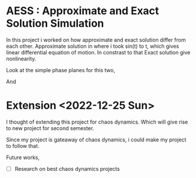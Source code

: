 
* AESS : Approximate and Exact Solution Simulation

In this project i worked on how approximate and exact solution differ from each other. Approximate solution in where i took sin(t) to t, which gives linear differential equation of motion. In constrast to that Exact solution give nonlinearity. 

Look at the simple phase planes for this two,

[[file:graphs/exactlstr.png]]


And



[[file:graphs/approlstr.png]]


* Extension <2022-12-25 Sun> 

I thought of extending this project for chaos dynamics. Which will give rise to new project for second semester.

Since my project is gateaway of chaos dynamics, i could make my project to follow that.

Future works,

- [ ] Research on best chaos dynamics projects



